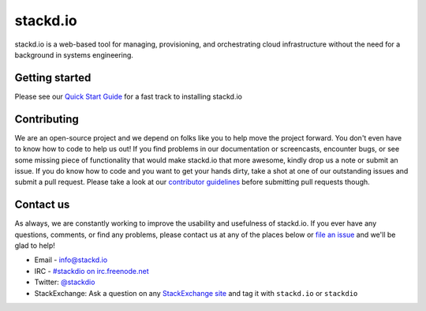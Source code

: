stackd.io
=========

|Travis CI| |Coverage Status| |Docs Status|

stackd.io is a web-based tool for managing, provisioning, and orchestrating cloud
infrastructure without the need for a background in systems engineering.

Getting started
---------------

Please see our `Quick Start Guide <http://docs.stackd.io/en/latest/installation/overview.html>`__ for a fast
track to installing stackd.io

Contributing
------------

We are an open-source project and we depend on folks like you to help
move the project forward. You don't even have to know how to code to
help us out! If you find problems in our documentation or screencasts,
encounter bugs, or see some missing piece of functionality that would
make stackd.io that more awesome, kindly drop us a note or submit an
issue. If you do know how to code and you want to get your hands dirty,
take a shot at one of our outstanding issues and submit a pull request.
Please take a look at our `contributor guidelines <http://docs.stackd.io/en/latest/developers/contributor-guide.html>`__
before submitting pull requests though.

Contact us
----------

As always, we are constantly working to improve the usability and
usefulness of stackd.io. If you ever have any questions, comments, or
find any problems, please contact us at any of the places below or `file
an issue <https://github.com/stackdio/stackdio/issues>`__ and we'll be
glad to help!

-  Email - info@stackd.io
-  IRC - `#stackdio on irc.freenode.net <http://webchat.freenode.net/?channels=stackdio>`__
-  Twitter: `@stackdio <http://twitter.com/stackdio>`__
-  StackExchange: Ask a question on any `StackExchange site <http://stackexchange.com/sites>`__
   and tag it with ``stackd.io`` or ``stackdio``

.. |Travis CI| image:: https://travis-ci.org/stackdio/stackdio.svg?branch=0.7
   :target: https://travis-ci.org/stackdio/stackdio
   :alt: Build Status
.. |Coverage Status| image:: https://coveralls.io/repos/github/stackdio/stackdio/badge.svg?branch=0.7
   :target: https://coveralls.io/github/stackdio/stackdio?branch=0.7
   :alt: Coverage Status
.. |Docs Status| image:: https://readthedocs.org/projects/stackdio/badge/?version=0.7
   :target: http://docs.stackd.io/en/0.7/?badge=0.7
   :alt: Documentation Status
